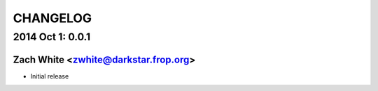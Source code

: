 CHANGELOG
*********

2014 Oct 1: 0.0.1
=================

Zach White <zwhite@darkstar.frop.org>
-------------------------------------

* Initial release
